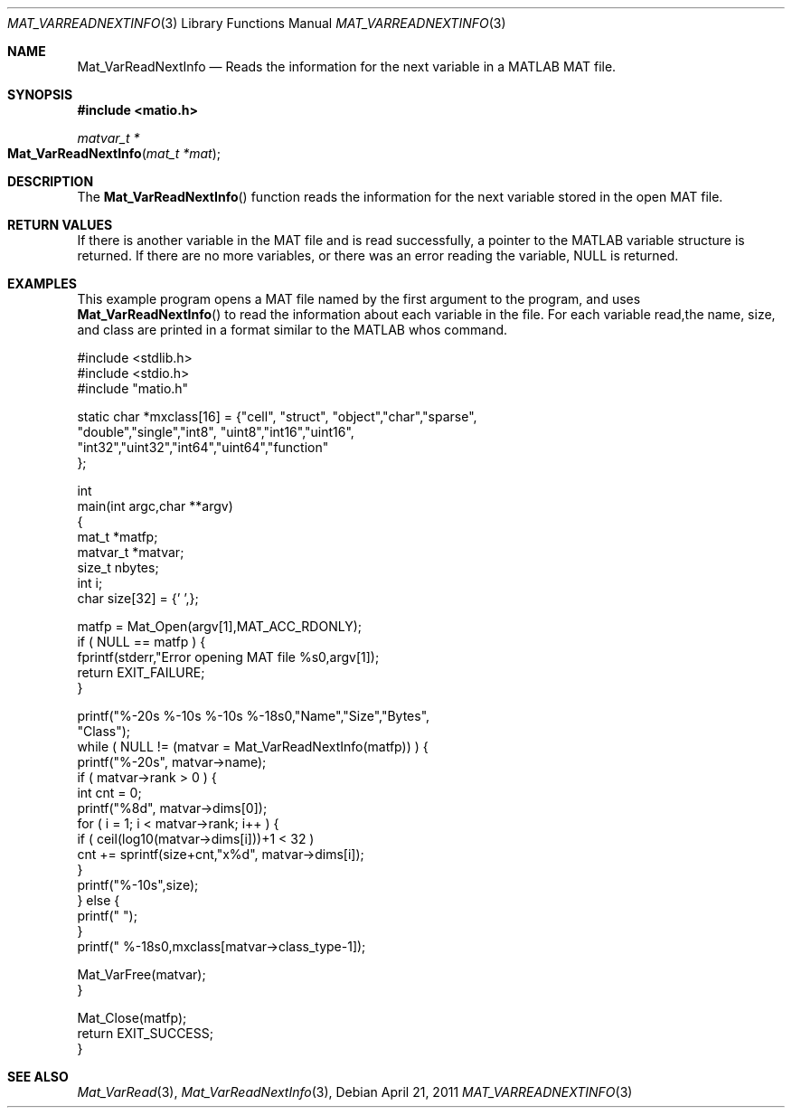 .\" Copyright (c) 2011-2016 Christopher C. Hulbert
.\" All rights reserved.
.\"
.\" Redistribution and use in source and binary forms, with or without
.\" modification, are permitted provided that the following conditions
.\" are met:
.\"
.\" 1. Redistributions of source code must retain the above copyright
.\"    notice, this list of conditions and the following disclaimer.
.\"
.\" 2. Redistributions in binary form must reproduce the above copyright
.\"    notice, this list of conditions and the following disclaimer in the
.\"    documentation and/or other materials provided with the distribution.
.\"
.\" THIS SOFTWARE IS PROVIDED BY CHRISTOPHER C. HULBERT ``AS IS'' AND
.\" ANY EXPRESS OR IMPLIED WARRANTIES, INCLUDING, BUT NOT LIMITED TO, THE
.\" IMPLIED WARRANTIES OF MERCHANTABILITY AND FITNESS FOR A PARTICULAR PURPOSE
.\" ARE DISCLAIMED.  IN NO EVENT SHALL CHRISTOPHER C. HULBERT OR CONTRIBUTORS
.\" BE LIABLE FOR ANY DIRECT, INDIRECT, INCIDENTAL, SPECIAL, EXEMPLARY, OR
.\" CONSEQUENTIAL DAMAGES (INCLUDING, BUT NOT LIMITED TO, PROCUREMENT OF
.\" SUBSTITUTE GOODS OR SERVICES; LOSS OF USE, DATA, OR PROFITS; OR BUSINESS
.\" INTERRUPTION) HOWEVER CAUSED AND ON ANY THEORY OF LIABILITY, WHETHER IN
.\" CONTRACT, STRICT LIABILITY, OR TORT (INCLUDING NEGLIGENCE OR OTHERWISE)
.\" ARISING IN ANY WAY OUT OF THE USE OF THIS SOFTWARE, EVEN IF ADVISED OF THE
.\" POSSIBILITY OF SUCH DAMAGE.
.\"
.Dd April 21, 2011
.Dt MAT_VARREADNEXTINFO 3
.Os
.Sh NAME
.Nm Mat_VarReadNextInfo
.Nd Reads the information for the next variable in a MATLAB MAT file.
.Sh SYNOPSIS
.Fd #include <matio.h>
.Ft matvar_t *
.Fo Mat_VarReadNextInfo
.Fa "mat_t *mat"
.Fc
.Sh DESCRIPTION
The
.Fn Mat_VarReadNextInfo
function reads the information for the next variable stored in the open MAT
file.
.Sh RETURN VALUES
If there is another variable in the MAT file and is read successfully, a pointer
to the MATLAB variable structure is returned. If there are no more variables, or
there was an error reading the variable, NULL is returned.
.Sh EXAMPLES
This example program opens a MAT file named by the first argument to the
program, and uses
.Fn Mat_VarReadNextInfo
to read the information about each variable in the file. For each variable read,the name, size, and class are printed in a format similar to the MATLAB whos
command.
.Bd -literal
#include <stdlib.h>
#include <stdio.h>
#include "matio.h"

static char *mxclass[16] = {"cell", "struct", "object","char","sparse",
                            "double","single","int8", "uint8","int16","uint16",
                            "int32","uint32","int64","uint64","function"
                           };

int
main(int argc,char **argv)
{
    mat_t    *matfp;
    matvar_t *matvar;
    size_t    nbytes;
    int       i;
    char size[32] = {'\0',};

    matfp = Mat_Open(argv[1],MAT_ACC_RDONLY);
    if ( NULL == matfp ) {
        fprintf(stderr,"Error opening MAT file %s\n",argv[1]);
        return EXIT_FAILURE;
    }

    printf("%-20s       %-10s     %-10s     %-18s\n\n","Name","Size","Bytes",
           "Class");
    while ( NULL != (matvar = Mat_VarReadNextInfo(matfp)) ) {
        printf("%-20s", matvar->name);
        if ( matvar->rank > 0 ) {
            int cnt = 0;
            printf("%8d", matvar->dims[0]);
            for ( i = 1; i < matvar->rank; i++ ) {
                if ( ceil(log10(matvar->dims[i]))+1 < 32 )
                    cnt += sprintf(size+cnt,"x%d", matvar->dims[i]);
            }
            printf("%-10s",size);
        } else {
            printf("                    ");
        }
        printf("  %-18s\n",mxclass[matvar->class_type-1]);

        Mat_VarFree(matvar);
    }

    Mat_Close(matfp);
    return EXIT_SUCCESS;
}
.Ed
.Sh SEE ALSO
.Xr Mat_VarRead 3 ,
.Xr Mat_VarReadNextInfo 3 ,
